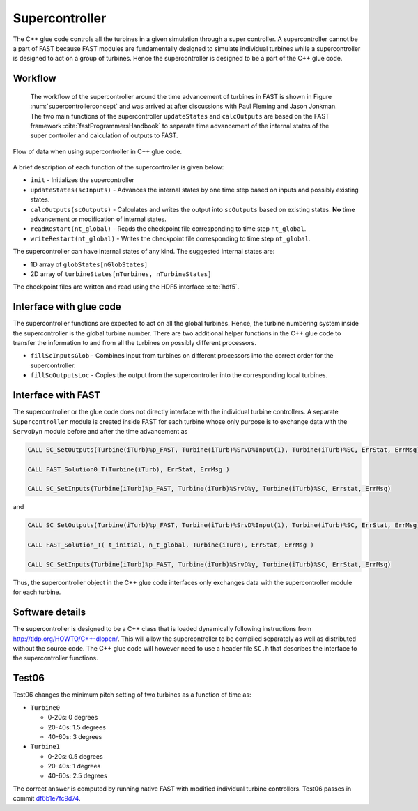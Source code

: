 Supercontroller
---------------

The C++ glue code controls all the turbines in a given simulation through a super controller. A supercontroller cannot be a part of FAST because FAST modules are fundamentally designed to simulate individual turbines while a supercontroller is designed to act on a group of turbines. Hence the supercontroller is designed to be a part of the C++ glue code.


Workflow
++++++++

 The workflow of the supercontroller around the time advancement of turbines in FAST is shown in Figure :num:`supercontrollerconcept` and was arrived at after discussions with Paul Fleming and Jason Jonkman. The two main functions of the supercontroller ``updateStates`` and ``calcOutputs`` are based on the FAST framework :cite:`fastProgrammersHandbook` to separate time advancement of the internal states of the super controller and calculation of outputs to FAST.

.. _supercontrollerconcept:

.. figure:: images/superControllerConcept.pdf
   :align: center
   :width: 100%
   
   Flow of data when using supercontroller in C++ glue code.


A brief description of each function of the supercontroller is given below:

* ``init`` - Initializes the supercontroller
* ``updateStates(scInputs)`` - Advances the internal states by one time step based on inputs and possibly existing states.
* ``calcOutputs(scOutputs)`` - Calculates and writes the output into ``scOutputs`` based on existing states. **No** time advancement or modification of internal states.
* ``readRestart(nt_global)`` - Reads the checkpoint file corresponding to time step ``nt_global``.
* ``writeRestart(nt_global)`` - Writes the checkpoint file corresponding to time step ``nt_global``.


The supercontroller can have internal states of any kind. The suggested internal states are:

* 1D array of ``globStates[nGlobStates]``
* 2D array of ``turbineStates[nTurbines, nTurbineStates]``

The checkpoint files are written and read using the HDF5 interface :cite:`hdf5`.

Interface with glue code
++++++++++++++++++++++++

The supercontroller functions are expected to act on all the global turbines. Hence, the turbine numbering system inside the supercontroller is the global turbine number. There are two additional helper functions in the C++ glue code to transfer the information to and from all the turbines on possibly different processors.

* ``fillScInputsGlob`` - Combines input from turbines on different processors into the correct order for the supercontroller.
* ``fillScOutputsLoc`` - Copies the output from the supercontroller into the corresponding local turbines.

Interface with FAST
+++++++++++++++++++

The supercontroller or the glue code does not directly interface with the individual turbine controllers. A separate ``Supercontroller`` module is created inside FAST for each turbine whose only purpose is to exchange data with the ``ServoDyn`` module before and after the time advancement as

.. code-block:: fortran

   CALL SC_SetOutputs(Turbine(iTurb)%p_FAST, Turbine(iTurb)%SrvD%Input(1), Turbine(iTurb)%SC, ErrStat, ErrMsg)

   CALL FAST_Solution0_T(Turbine(iTurb), ErrStat, ErrMsg )

   CALL SC_SetInputs(Turbine(iTurb)%p_FAST, Turbine(iTurb)%SrvD%y, Turbine(iTurb)%SC, Errstat, ErrMsg)


and


.. code-block:: fortran

   CALL SC_SetOutputs(Turbine(iTurb)%p_FAST, Turbine(iTurb)%SrvD%Input(1), Turbine(iTurb)%SC, ErrStat, ErrMsg)

   CALL FAST_Solution_T( t_initial, n_t_global, Turbine(iTurb), ErrStat, ErrMsg ) 

   CALL SC_SetInputs(Turbine(iTurb)%p_FAST, Turbine(iTurb)%SrvD%y, Turbine(iTurb)%SC, ErrStat, ErrMsg)


Thus, the supercontroller object in the C++ glue code interfaces only exchanges data with the supercontroller module for each turbine.


Software details
++++++++++++++++

The supercontroller is designed to be a C++ class that is loaded dynamically following instructions from `http://tldp.org/HOWTO/C++-dlopen/ <http://tldp.org/HOWTO/C++-dlopen/>`_. This will allow the supercontroller to be compiled separately as well as distributed without the source code. The C++ glue code will however need to use a header file ``SC.h`` that describes the interface to the supercontroller functions.


Test06
++++++

Test06 changes the minimum pitch setting of two turbines as a function of time as:

* ``Turbine0``
  
  *  0-20s: 0 degrees
  *  20-40s: 1.5 degrees
  *  40-60s: 3 degrees

* ``Turbine1``

  *  0-20s: 0.5 degrees
  *  20-40s: 1 degrees
  *  40-60s: 2.5 degrees


The correct answer is computed by running native FAST with modified individual turbine controllers. Test06 passes in commit `df6b1e7fc9d74 <https://github.com/gantech/fastv8DriverProgram/commit/df6b1e7fc9d7429b33c48f7157ca9f8a690e5b0a>`_.

